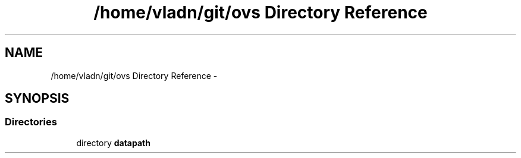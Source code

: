 .TH "/home/vladn/git/ovs Directory Reference" 3 "Mon Aug 17 2015" "ovs datapath" \" -*- nroff -*-
.ad l
.nh
.SH NAME
/home/vladn/git/ovs Directory Reference \- 
.SH SYNOPSIS
.br
.PP
.SS "Directories"

.in +1c
.ti -1c
.RI "directory \fBdatapath\fP"
.br
.in -1c
